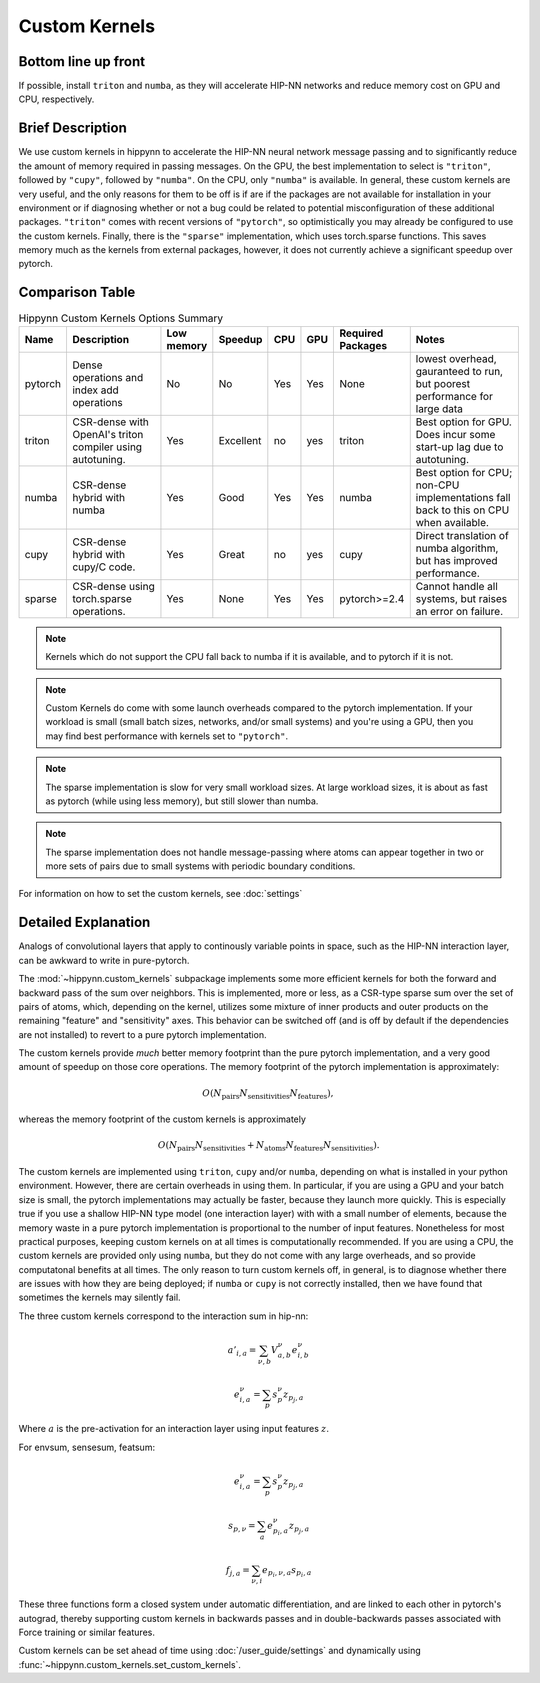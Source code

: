 Custom Kernels
==============

Bottom line up front
--------------------

If possible, install ``triton`` and ``numba``, as they will accelerate HIP-NN networks
and reduce memory cost on GPU and CPU, respectively.


Brief Description
-----------------

We use custom kernels in hippynn to accelerate the HIP-NN neural network message passing and
to significantly reduce the amount of memory required in passing messages.
On the GPU, the best implementation to select is ``"triton"``, followed by ``"cupy"``,
followed by ``"numba"``. On the CPU, only ``"numba"`` is available. In general, these
custom kernels are very useful, and the only reasons for them to be off is if are
if the packages are not available for installation in your environment or if diagnosing
whether or not a bug could be related to potential misconfiguration of these additional packages.
``"triton"`` comes with recent versions of ``"pytorch"``, so optimistically you may already be
configured to use the custom kernels. Finally, there is the ``"sparse"`` implementation, which
uses torch.sparse functions. This saves memory much as the kernels from external packages,
however, it does not currently achieve a significant speedup over pytorch.


Comparison Table
----------------


.. list-table:: Hippynn Custom Kernels Options Summary
   :widths: 20 150 15 15 15 15 50 150
   :header-rows: 1

   * - Name
     - Description
     - Low memory
     - Speedup
     - CPU
     - GPU
     - Required Packages
     - Notes
   * - pytorch
     - Dense operations and index add operations
     - No
     - No
     - Yes
     - Yes
     - None
     - lowest overhead, gauranteed to run, but poorest performance
       for large data
   * - triton
     - CSR-dense with OpenAI's triton compiler
       using autotuning.
     - Yes
     - Excellent
     - no
     - yes
     - triton
     - Best option for GPU. Does incur some start-up lag due to autotuning.
   * - numba
     - CSR-dense hybrid with numba
     - Yes
     - Good
     - Yes
     - Yes
     - numba
     - Best option for CPU; non-CPU implementations fall back to this on CPU when available.
   * - cupy
     - CSR-dense hybrid with cupy/C code.
     - Yes
     - Great
     - no
     - yes
     - cupy
     - Direct translation of numba algorithm, but has improved performance.
   * - sparse
     - CSR-dense using torch.sparse operations.
     - Yes
     - None
     - Yes
     - Yes
     - pytorch>=2.4
     - Cannot handle all systems, but raises an error on failure.

.. note::
   Kernels which do not support the CPU fall back to numba if it is available, and
   to pytorch if it is not.

.. note::
   Custom Kernels do come with some launch overheads compared to the pytorch implementation.
   If your workload is small (small batch sizes, networks, and/or small systems)
   and you're using a GPU, then you may find best performance with kernels set to ``"pytorch"``.

.. note::
   The sparse implementation is slow for very small workload sizes. At large workload
   sizes, it is about as fast as pytorch (while using less memory), but still slower
   than numba.

.. note::
   The sparse implementation does not handle message-passing where atoms can appear
   together in two or more sets of pairs due to small systems with periodic boundary conditions.


For information on how to set the custom kernels, see :doc:`settings`


Detailed Explanation
--------------------
Analogs of convolutional layers that apply to continously variable points in space, such as the
HIP-NN interaction layer, can be awkward to write in pure-pytorch.

The :mod:`~hippynn.custom_kernels` subpackage implements some more efficient kernels for both the forward
and backward pass of the sum over neighbors. This is implemented, more or less, as a CSR-type
sparse sum over the set of pairs of atoms, which, depending on the kernel, utilizes some
mixture of inner products and outer products on the remaining "feature" and "sensitivity" axes.
This behavior can be switched off (and is off by default if the dependencies are not installed)
to revert to a pure pytorch implementation.

The custom kernels provide *much* better memory footprint than the pure pytorch implementation,
and a very good amount of speedup on those core operations. The memory footprint of the pytorch
implementation is approximately:

.. math::

    O(N_\mathrm{pairs}N_\mathrm{sensitivities}N_\mathrm{features}),

whereas the memory footprint of the custom kernels is approximately

.. math::

    O(N_\mathrm{pairs}N_\mathrm{sensitivities} +
      N_\mathrm{atoms}N_\mathrm{features}N_\mathrm{sensitivities}).

The custom kernels are implemented using ``triton``, ``cupy`` and/or ``numba``, depending
on what is installed in your python environment.
However, there are certain overheads in using them.
In particular, if you are using a GPU and your batch size is small,
the pytorch implementations may actually be faster, because they launch more quickly.
This is especially true if you use a shallow HIP-NN type model (one interaction layer) with
with a small number of elements, because the memory waste in a pure pytorch
implementation is proportional to the number of input features.
Nonetheless for most practical purposes, keeping custom kernels
on at all times is computationally recommended.
If you are using a CPU, the custom kernels are provided only using ``numba``, but they
do not come with any large overheads, and so provide computatonal benefits at all times.
The only reason to turn custom kernels off, in general, is to diagnose whether there are
issues with how they are being deployed; if ``numba`` or ``cupy`` is not correctly installed,
then we have found that sometimes the kernels may silently fail.

The three custom kernels correspond to the interaction sum in hip-nn:

.. math::

    a'_{i,a} = \sum_{\nu,b} V^\nu_{a,b} e^{\nu}_{i,b}

    e^{\nu}_{i,a} = \sum_p s^\nu_{p} z_{p_j,a}

Where :math:`a` is the pre-activation for an interaction layer using input features :math:`z`.

For envsum, sensesum, featsum:

.. math::

    e^{\nu}_{i,a} = \sum_p s^\nu_{p} z_{p_j,a}

    s_{p,\nu} = \sum_{a} e^{\nu}_{p_i,a} z_{p_j,a}

    f_{j,a} = \sum_{\nu,i} e_{p_i,\nu,a} s_{p_i,a}

These three functions form a closed system under automatic differentiation, and are linked to each
other in pytorch's autograd, thereby supporting custom kernels in backwards passes and in
double-backwards passes associated with Force training or similar features.

Custom kernels can be set ahead of time using :doc:`/user_guide/settings` and dynamically
using :func:`~hippynn.custom_kernels.set_custom_kernels`.

